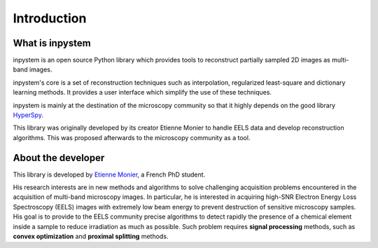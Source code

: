 Introduction
============

What is inpystem
----------------

inpystem is an open source Python library which provides tools to reconstruct partially sampled 2D images as multi-band images.

inpystem's core is a set of reconstruction techniques such as interpolation, regularized least-square and dictionary learning methods. It provides a user interface which simplify the use of these techniques.

inpystem is mainly at the destination of the microscopy community so that it highly depends on the good library HyperSpy_.

This library was originally developed by its creator Etienne Monier to handle EELS data and develop reconstruction algorithms. This was proposed afterwards to the microscopy community as a tool. 

.. _HyperSpy: https://hyperspy.org/

About the developer
-------------------

This library is developed by `Etienne Monier`_, a French PhD student.

.. _Etienne Monier: http://monier.perso.enseeiht.fr/

His research interests are in new methods and algorithms to solve challenging acquisition problems encountered in the acquisition of multi-band microscopy images. In particular, he is interested in acquiring high-SNR Electron Energy Loss Spectroscopy (EELS) images with extremely low beam energy to prevent destruction of sensitive microscopy samples. His goal is to provide to the EELS community precise algorithms to detect rapidly the presence of a chemical element inside a sample to reduce irradiation as much as possible. Such problem requires **signal processing** methods, such as **convex optimization** and **proximal splitting** methods.


